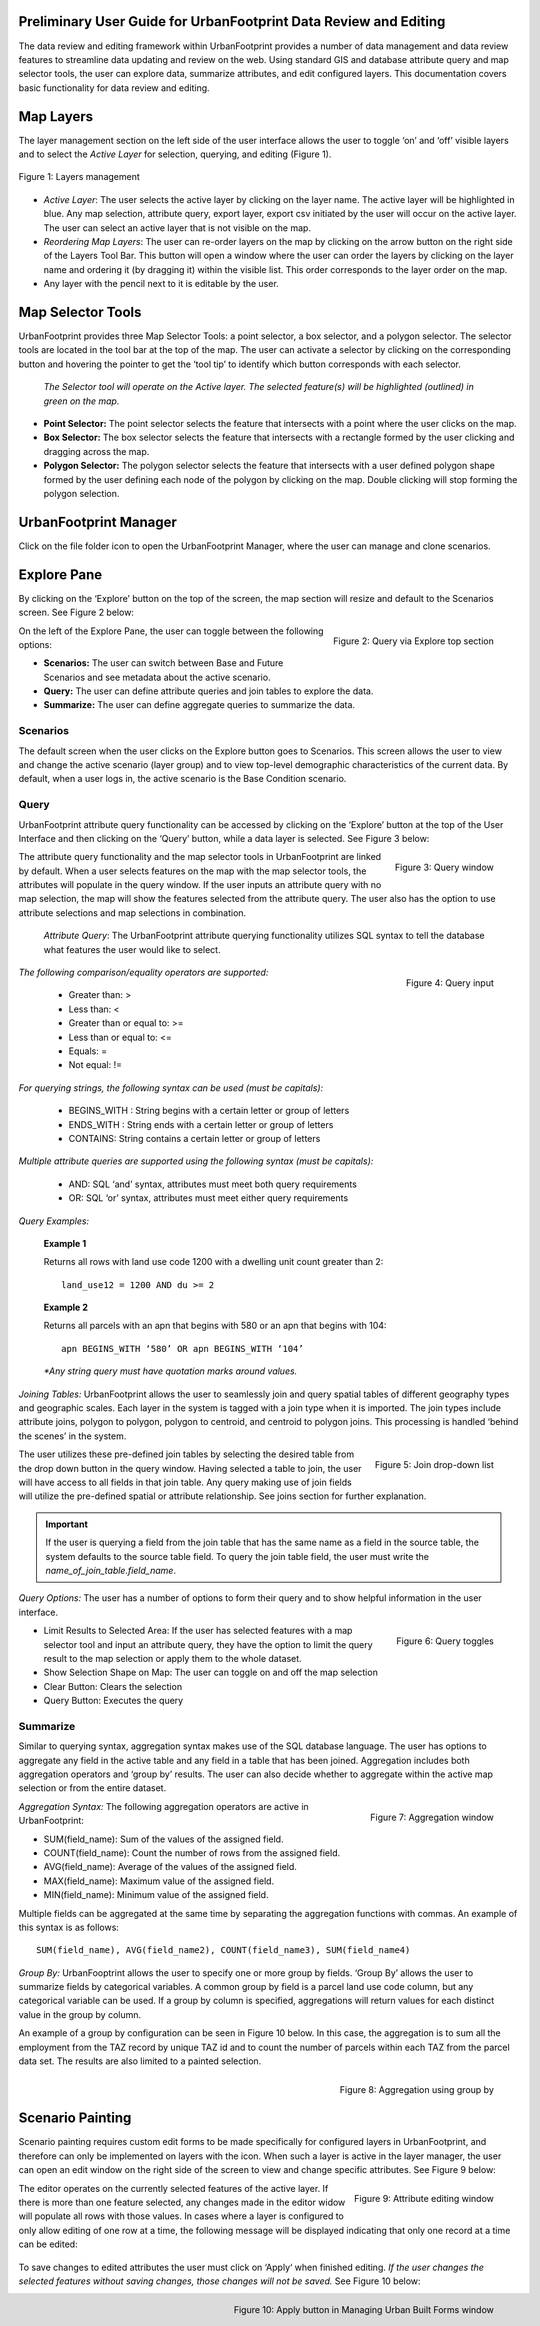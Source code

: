 .. figure:: images/uf_logo.png
    :scale: 25
    :align: center    

Preliminary User Guide for UrbanFootprint Data Review and Editing
=================================================================

.. |pencil_icon| image:: images/layers_editable.png
.. |arrow_icon| image:: images/reorder_arrow.png

The data review and editing framework within UrbanFootprint provides a number of data management and data review features to streamline data updating and review on the web. Using standard GIS and database attribute query and map selector tools, the user can explore data, summarize attributes, and edit configured layers. This documentation covers basic functionality for data review and editing.

Map Layers
==========

The layer management section on the left side of the user interface allows the user to toggle ‘on’ and ‘off’ visible layers and to select the *Active Layer* for selection, querying, and editing (Figure 1).

.. figure:: images/layers_management.png
    :alt: layer management
    :align: center
    
    Figure 1: Layers management
    
+ *Active Layer*: The user selects the active layer by clicking on the layer name. The active layer will be highlighted in blue. Any map selection, attribute query, export layer, export csv initiated by the user will occur on the active layer. The user can select an active layer that is not visible on the map. 

+ *Reordering Map Layers*: The user can re-order layers on the map by clicking on the arrow button |arrow_icon| on the right side of the Layers Tool Bar. This button will open a window where the user can order the layers by clicking on the layer name and ordering it (by dragging it) within the visible list. This order corresponds to the layer order on the map.

+ Any layer with the pencil |pencil_icon| next to it is editable by the user.

Map Selector Tools
==================

.. |point_selector_icon| image:: images/point_selector.png
.. |box_selector_icon| image:: images/box_selector.png
.. |polygon_selector_icon| image:: images/polygon_selector.png

UrbanFootprint provides three Map Selector Tools: a point selector, a box selector, and a polygon selector. The selector tools are located in the tool bar at the top of the map. The user can activate a selector by clicking on the corresponding button and hovering the pointer to get the ‘tool tip’ to identify which button corresponds with each selector.

.. figure:: images/selector_tools.png

 *The Selector tool will operate on the Active layer. The selected feature(s) will be highlighted (outlined) in green on the map.*

+ |point_selector_icon| **Point Selector:** The point selector selects the feature that intersects with a point where the user clicks on the map. 
+ |box_selector_icon| **Box Selector:** The box selector selects the feature that intersects with a rectangle formed by the user clicking and dragging across the map.
+ |polygon_selector_icon| **Polygon Selector:** The polygon selector selects the feature that intersects with a user defined polygon shape formed by the user defining each node of the polygon by clicking on the map. Double clicking will stop forming the polygon selection.

UrbanFootprint Manager
======================

.. |folder_icon| image:: images/folder.png

Click on the file folder icon |folder_icon| to open the UrbanFootprint Manager, where the user can manage and clone scenarios.

Explore Pane
============

.. |explore_tab| image:: images/explore_tab.png
.. |explore_options| image:: images/explore_options.png
.. |scenarios_icon| image:: images/scenarios.png
.. |query_icon| image:: images/query.png
.. |summarize_icon| image:: images/summarize.png

By clicking on the ‘Explore’ button |explore_tab| on the top of the screen, the map section will resize and default to the Scenarios screen. See Figure 2 below:

.. figure:: images/query_via_explore.png
    :alt: query via explore top section
    :align: right
    
    Figure 2: Query via Explore top section

On the left of the Explore Pane, the user can toggle between the following options: |explore_options|

+ |scenarios_icon| **Scenarios:** The user can switch between Base and Future Scenarios and see metadata about the active scenario.
+ |query_icon| **Query:** The user can define attribute queries and join tables to explore the data.
+ |summarize_icon| **Summarize:** The user can define aggregate queries to summarize the data.

Scenarios
---------
The default screen when the user clicks on the Explore button goes to Scenarios. This screen allows the user to view and change the active scenario (layer group) and to view top-level demographic characteristics of the current data. By default, when a user logs in, the active scenario is the Base Condition scenario.

Query
-----
UrbanFootprint attribute query functionality can be accessed by clicking on the ‘Explore’ button at the top of the User Interface and then clicking on the ‘Query’ button, while a data layer is selected. See Figure 3 below:

.. figure:: images/query_window.png
    :alt: query window
    :align: right
    
    Figure 3: Query window

The attribute query functionality and the map selector tools in UrbanFootprint are linked by default. When a user selects features on the map with the map selector tools, the attributes will populate in the query window. If the user inputs an attribute query with no map selection, the map will show the features selected from the attribute query. The user also has the option to use attribute selections and map selections in combination.

 *Attribute Query*: The UrbanFootprint attribute querying functionality utilizes SQL syntax to tell the database what features the user would like to select.

.. figure:: images/query_input.png
    :alt: query input
    :align: right
    
    Figure 4: Query input

*The following comparison/equality operators are supported:*
 
 + Greater than: > 
 + Less than: <
 + Greater than or equal to: >=
 + Less than or equal to: <=
 + Equals: =
 + Not equal: !=

*For querying strings, the following syntax can be used (must be capitals):*

 + BEGINS_WITH : String begins with a certain letter or group of letters
 + ENDS_WITH : String ends with a certain letter or group of letters
 + CONTAINS: String contains a certain letter or group of letters

*Multiple attribute queries are supported using the following syntax (must be capitals):*

 + AND: SQL ‘and’ syntax, attributes must meet both query requirements
 + OR: SQL ‘or’ syntax, attributes must meet either query requirements

*Query Examples:*

 **Example 1**

 Returns all rows with land use code 1200 with a dwelling unit count greater than 2::

    land_use12 = 1200 AND du >= 2

 **Example 2**

 Returns all parcels with an apn that begins with 580 or an apn that begins with 104::

    apn BEGINS_WITH ‘580’ OR apn BEGINS_WITH ‘104’

 *\*Any string query must have quotation marks around values.*

*Joining Tables:* UrbanFootprint allows the user to seamlessly join and query spatial tables of different geography types and geographic scales. Each layer in the system is tagged with a join type when it is imported. The join types include attribute joins, polygon to polygon, polygon to centroid, and centroid to polygon joins. This processing is handled ‘behind the scenes’ in the system.

.. figure:: images/join_dropdown.png
    :alt: join drop down list
    :align: right
    
    Figure 5: Join drop-down list
    
The user utilizes these pre-defined join tables by selecting the desired table from the drop down button in the query window. Having selected a table to join, the user will have access to all fields in that join table. Any query making use of join fields will utilize the pre-defined spatial or attribute relationship. See joins section for further explanation. 

.. IMPORTANT::
    If the user is querying a field from the join table that has the same name as a field in the source table, the system defaults to the source table field. To query the join table field, the user must write the *name_of_join_table.field_name*.

*Query Options:* The user has a number of options to form their query and to show helpful information in the user interface.

.. figure:: images/query_toggles.png
    :alt: query toggles
    :align: right
    
    Figure 6: Query toggles
 
+ Limit Results to Selected Area: If the user has selected features with a map selector tool and input an attribute query, they have the option to limit the query result to the map selection or apply them to the whole dataset.
+ Show Selection Shape on Map: The user can toggle on and off the map selection
+ Clear Button: Clears the selection
+ Query Button: Executes the query

Summarize
---------
Similar to querying syntax, aggregation syntax makes use of the SQL database language. The user has options to aggregate any field in the active table and any field in a table that has been joined. Aggregation includes both aggregation operators and ‘group by’ results. The user can also decide whether to aggregate within the active map selection or from the entire dataset.

.. figure:: images/aggregation_window.png
    :alt: aggregation window
    :align: right
    
    Figure 7: Aggregation window

*Aggregation Syntax:* The following aggregation operators are active in UrbanFootprint:

- SUM(field_name): Sum of the values of the assigned field.
- COUNT(field_name): Count the number of rows from the assigned field.
- AVG(field_name): Average of the values of the assigned field. 
- MAX(field_name): Maximum value of the assigned field. 
- MIN(field_name): Minimum value of the assigned field. 

Multiple fields can be aggregated at the same time by separating the aggregation functions with commas. An example of this syntax is as follows::

    SUM(field_name), AVG(field_name2), COUNT(field_name3), SUM(field_name4)

*Group By:* UrbanFooptrint allows the user to specify one or more group by fields. ‘Group By’ allows the user to summarize fields by categorical variables. A common group by field is a parcel land use code column, but any categorical variable can be used. If a group by column is specified, aggregations will return values for each distinct value in the group by column. 

An example of a group by configuration can be seen in Figure 10 below. In this case, the aggregation is to sum all the employment from the TAZ record by unique TAZ id and to count the number of parcels within each TAZ from the parcel data set. The results are also limited to a painted selection.

.. figure:: images/aggregation_groupby.png
    :alt: aggregation using group by
    :align: right
    
    Figure 8: Aggregation using group by

Scenario Painting
=================

.. |apply_button| image:: images/apply.png

Scenario painting requires custom edit forms to be made specifically for configured layers in UrbanFootprint, and therefore can only be implemented on layers with the |pencil_icon| icon. When such a layer is active in the layer manager, the user can open an edit window on the right side of the screen to view and change specific attributes. See Figure 9 below:

.. figure:: images/attribute_edit_window.png
    :alt: attribute editing window
    :align: right
    
    Figure 9: Attribute editing window

The editor operates on the currently selected features of the active layer. If there is more than one feature selected, any changes made in the editor widow will populate all rows with those values. In cases where a layer is configured to only allow editing of one row at a time, the following message will be displayed indicating that only one record at a time can be edited:

.. figure:: images/one_record.png
    :align: center
    
To save changes to edited attributes the user must click on ‘Apply‘ |apply_button| when finished editing. *If the user changes the selected features without saving changes, those changes will not be saved.* See Figure 10 below:

.. figure:: images/built_forms_window.png
    :alt: save button in managing built forms window
    :align: right
    
    Figure 10: Apply button in Managing Urban Built Forms window
